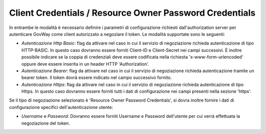 .. _tokenNegoziazionePolicy_notJwt:

Client Credentials / Resource Owner Password Credentials
---------------------------------------------------------

In entrambe le modalità è necessario definire i parametri di configurazione richiesti dall'authorization server per autenticare GovWay come client autorizzato a negoziare il token. Le modalità supportate sono le seguenti:

-  *Autenticazione Http Basic*: flag da attivare nel caso in cui il servizio di negoziazione richieda autenticazione di tipo HTTP-BASIC. In questo caso dovranno essere forniti Client-ID e Client-Secret nei campi successivi. È inoltre possibile indicare se la coppia di credenziali deve essere codificata nella richiesta 'x-www-form-urlencoded' oppure deve essere inserita in un header HTTP 'Authorization'.

-  *Autenticazione Bearer*: flag da attivare nel caso in cui il servizio di negoziazione richieda autenticazione tramite un bearer token. Il token dovrà essere indicato nel campo successivo fornito.

-  *Autenticazione Https*: flag da attivare nel caso in cui il servizio di negoziazione richieda autenticazione di tipo Https. In questo caso dovranno essere forniti tutti i dati di configurazione nei campi presenti nella sezione 'https'.

Se il tipo di negoziazione selezionato è 'Resource Owner Password Credentials', si dovra inoltre fornire i dati di configurazione specifici dell'autenticazione utente:

-  *Username* e *Password*: Dovranno essere forniti Username e Password dell'utente per cui verrà effettuata la negoziazione del token.
